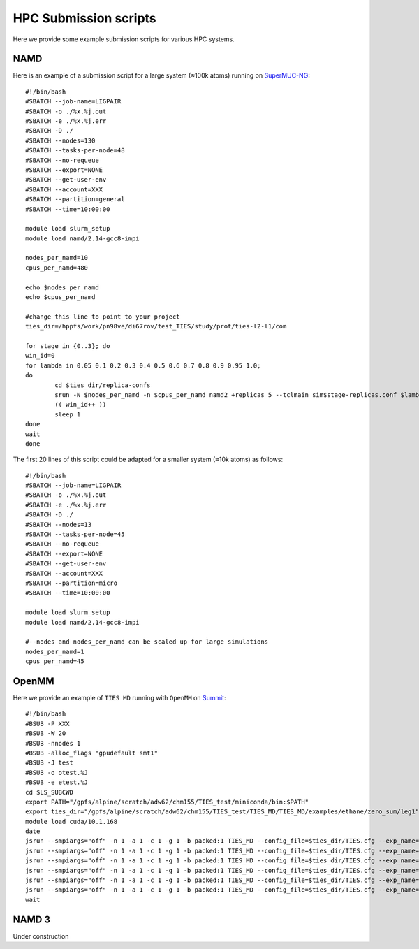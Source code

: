 HPC Submission scripts
======================

Here we provide some example submission scripts for various HPC systems.

NAMD
----

Here is an example of a submission script for a large system (≈100k atoms) running on
`SuperMUC-NG <https://doku.lrz.de/display/PUBLIC/SuperMUC-NG>`_::

    #!/bin/bash
    #SBATCH --job-name=LIGPAIR
    #SBATCH -o ./%x.%j.out
    #SBATCH -e ./%x.%j.err
    #SBATCH -D ./
    #SBATCH --nodes=130
    #SBATCH --tasks-per-node=48
    #SBATCH --no-requeue
    #SBATCH --export=NONE
    #SBATCH --get-user-env
    #SBATCH --account=XXX
    #SBATCH --partition=general
    #SBATCH --time=10:00:00

    module load slurm_setup
    module load namd/2.14-gcc8-impi

    nodes_per_namd=10
    cpus_per_namd=480

    echo $nodes_per_namd
    echo $cpus_per_namd

    #change this line to point to your project
    ties_dir=/hppfs/work/pn98ve/di67rov/test_TIES/study/prot/ties-l2-l1/com

    for stage in {0..3}; do
    win_id=0
    for lambda in 0.05 0.1 0.2 0.3 0.4 0.5 0.6 0.7 0.8 0.9 0.95 1.0;
    do
            cd $ties_dir/replica-confs
            srun -N $nodes_per_namd -n $cpus_per_namd namd2 +replicas 5 --tclmain sim$stage-replicas.conf $lambda $win_id&
            (( win_id++ ))
            sleep 1
    done
    wait
    done

The first 20 lines of this script could be adapted for a smaller system (≈10k atoms) as follows::

    #!/bin/bash
    #SBATCH --job-name=LIGPAIR
    #SBATCH -o ./%x.%j.out
    #SBATCH -e ./%x.%j.err
    #SBATCH -D ./
    #SBATCH --nodes=13
    #SBATCH --tasks-per-node=45
    #SBATCH --no-requeue
    #SBATCH --export=NONE
    #SBATCH --get-user-env
    #SBATCH --account=XXX
    #SBATCH --partition=micro
    #SBATCH --time=10:00:00

    module load slurm_setup
    module load namd/2.14-gcc8-impi

    #--nodes and nodes_per_namd can be scaled up for large simulations
    nodes_per_namd=1
    cpus_per_namd=45


OpenMM
------

Here we provide an example of ``TIES MD`` running with ``OpenMM`` on `Summit <https://www.olcf.ornl.gov/summit/>`_::

    #!/bin/bash
    #BSUB -P XXX
    #BSUB -W 20
    #BSUB -nnodes 1
    #BSUB -alloc_flags "gpudefault smt1"
    #BSUB -J test
    #BSUB -o otest.%J
    #BSUB -e etest.%J
    cd $LS_SUBCWD
    export PATH="/gpfs/alpine/scratch/adw62/chm155/TIES_test/miniconda/bin:$PATH"
    export ties_dir="/gpfs/alpine/scratch/adw62/chm155/TIES_test/TIES_MD/TIES_MD/examples/ethane/zero_sum/leg1"
    module load cuda/10.1.168
    date
    jsrun --smpiargs="off" -n 1 -a 1 -c 1 -g 1 -b packed:1 TIES_MD --config_file=$ties_dir/TIES.cfg --exp_name='sys_solv'  --windows_mask=0,1 --node_id="0" > $ties_dir/0.out&
    jsrun --smpiargs="off" -n 1 -a 1 -c 1 -g 1 -b packed:1 TIES_MD --config_file=$ties_dir/TIES.cfg --exp_name='sys_solv'  --windows_mask=1,2 --node_id="0" > $ties_dir/1.out&
    jsrun --smpiargs="off" -n 1 -a 1 -c 1 -g 1 -b packed:1 TIES_MD --config_file=$ties_dir/TIES.cfg --exp_name='sys_solv'  --windows_mask=2,3 --node_id="0" > $ties_dir/2.out&
    jsrun --smpiargs="off" -n 1 -a 1 -c 1 -g 1 -b packed:1 TIES_MD --config_file=$ties_dir/TIES.cfg --exp_name='sys_solv'  --windows_mask=3,4 --node_id="0" > $ties_dir/3.out&
    jsrun --smpiargs="off" -n 1 -a 1 -c 1 -g 1 -b packed:1 TIES_MD --config_file=$ties_dir/TIES.cfg --exp_name='sys_solv'  --windows_mask=4,5 --node_id="0" > $ties_dir/4.out&
    jsrun --smpiargs="off" -n 1 -a 1 -c 1 -g 1 -b packed:1 TIES_MD --config_file=$ties_dir/TIES.cfg --exp_name='sys_solv'  --windows_mask=5,6 --node_id="0" > $ties_dir/5.out&
    wait

NAMD 3
------

Under construction







